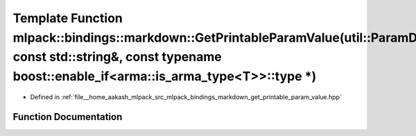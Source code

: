.. _exhale_function_namespacemlpack_1_1bindings_1_1markdown_1a066d404cc3df9df41a4e0cdce07d1a06:

Template Function mlpack::bindings::markdown::GetPrintableParamValue(util::ParamData&, const std::string&, const typename boost::enable_if<arma::is_arma_type<T>>::type \*)
===========================================================================================================================================================================

- Defined in :ref:`file__home_aakash_mlpack_src_mlpack_bindings_markdown_get_printable_param_value.hpp`


Function Documentation
----------------------


.. doxygenfunction:: mlpack::bindings::markdown::GetPrintableParamValue(util::ParamData&, const std::string&, const typename boost::enable_if<arma::is_arma_type<T>>::type *)
